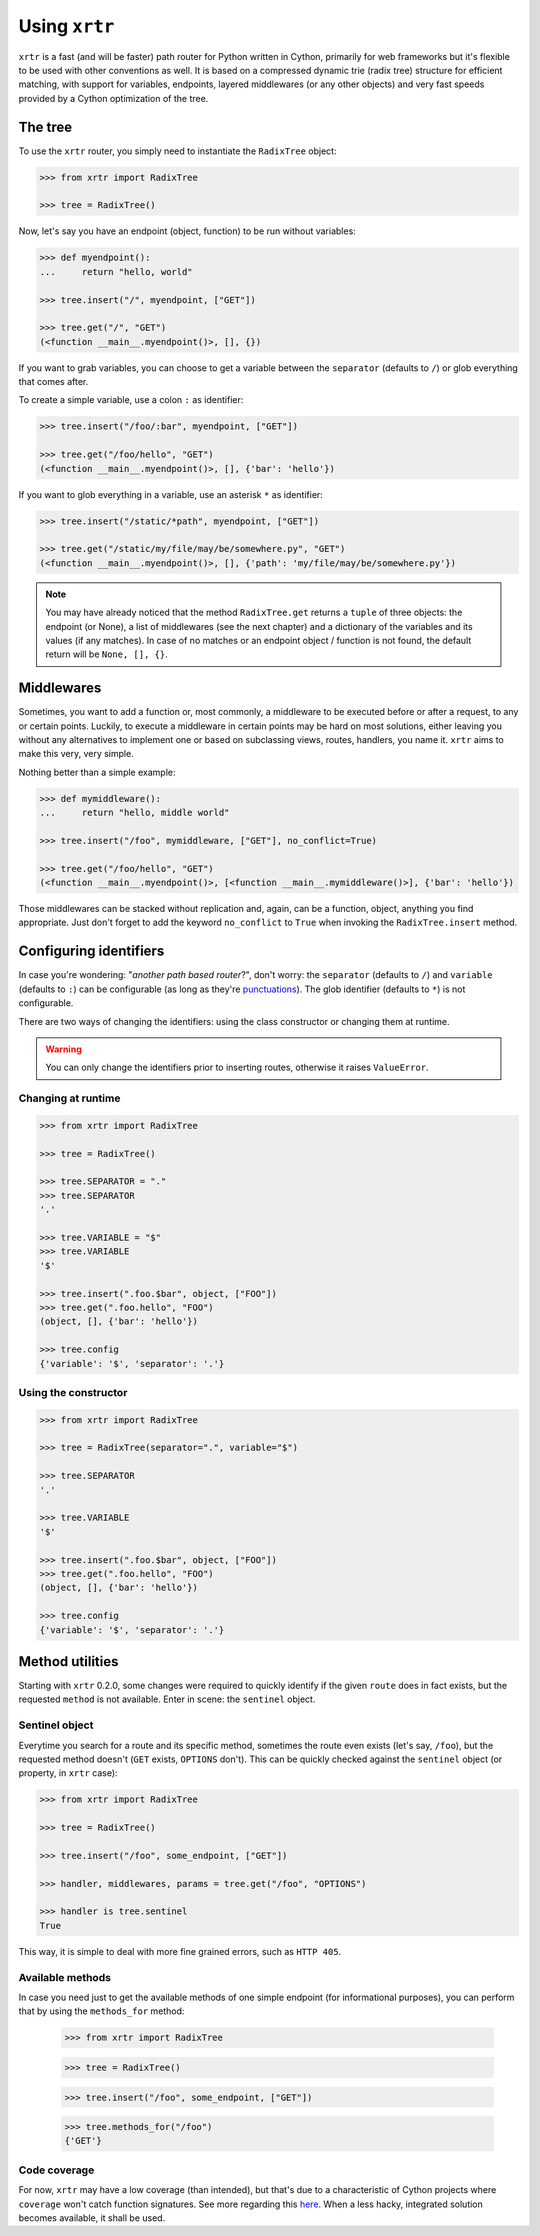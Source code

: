 .. _using:

==============
Using ``xrtr``
==============

``xrtr`` is a fast (and will be faster) path router for Python written in Cython, primarily for web frameworks but it's flexible to be used with other conventions as well. It is based on a compressed dynamic trie (radix tree) structure for efficient matching, with support for variables, endpoints, layered middlewares (or any other objects) and very fast speeds provided by a Cython optimization of the tree.

The tree
--------

To use the ``xrtr`` router, you simply need to instantiate the ``RadixTree`` object:

.. code-block:: pycon

    >>> from xrtr import RadixTree

    >>> tree = RadixTree()

Now, let's say you have an endpoint (object, function) to be run without variables:

.. code-block:: pycon

    >>> def myendpoint():
    ...     return "hello, world"

    >>> tree.insert("/", myendpoint, ["GET"])

    >>> tree.get("/", "GET")
    (<function __main__.myendpoint()>, [], {})

If you want to grab variables, you can choose to get a variable between the ``separator`` (defaults to ``/``) or glob everything that comes after.

To create a simple variable, use a colon ``:`` as identifier:

.. code-block:: pycon

    >>> tree.insert("/foo/:bar", myendpoint, ["GET"])

    >>> tree.get("/foo/hello", "GET")
    (<function __main__.myendpoint()>, [], {'bar': 'hello'})

If you want to glob everything in a variable, use an asterisk ``*`` as identifier:

.. code-block:: pycon

    >>> tree.insert("/static/*path", myendpoint, ["GET"])

    >>> tree.get("/static/my/file/may/be/somewhere.py", "GET")
    (<function __main__.myendpoint()>, [], {'path': 'my/file/may/be/somewhere.py'})

.. note::

    You may have already noticed that the method ``RadixTree.get`` returns a ``tuple`` of three objects: the endpoint (or None), a list of middlewares (see the next chapter) and a dictionary of the variables and its values (if any matches). In case of no matches or an endpoint object / function is not found, the default return will be ``None, [], {}``.

Middlewares
-----------

Sometimes, you want to add a function or, most commonly, a middleware to be executed before or after a request, to any or certain points. Luckily, to execute a middleware in certain points may be hard on most solutions, either leaving you without any alternatives to implement one or based on subclassing views, routes, handlers, you name it. ``xrtr`` aims to make this very, very simple.

Nothing better than a simple example:

.. code-block:: pycon

    >>> def mymiddleware():
    ...     return "hello, middle world"

    >>> tree.insert("/foo", mymiddleware, ["GET"], no_conflict=True)

    >>> tree.get("/foo/hello", "GET")
    (<function __main__.myendpoint()>, [<function __main__.mymiddleware()>], {'bar': 'hello'})

Those middlewares can be stacked without replication and, again, can be a function, object, anything you find appropriate. Just don't forget to add the keyword ``no_conflict`` to ``True`` when invoking the ``RadixTree.insert`` method.

Configuring identifiers
-----------------------

In case you're wondering: "*another path based router*?", don't worry: the ``separator`` (defaults to ``/``) and ``variable`` (defaults to ``:``) can be configurable (as long as they're `punctuations <https://docs.python.org/3.7/library/string.html#string.punctuation>`_). The glob identifier (defaults to ``*``) is not configurable.

There are two ways of changing the identifiers: using the class constructor or changing them at runtime.

.. warning::

    You can only change the identifiers prior to inserting routes, otherwise it raises ``ValueError``.

Changing at runtime
~~~~~~~~~~~~~~~~~~~

.. code-block:: pycon

    >>> from xrtr import RadixTree

    >>> tree = RadixTree()

    >>> tree.SEPARATOR = "."
    >>> tree.SEPARATOR
    '.'

    >>> tree.VARIABLE = "$"
    >>> tree.VARIABLE
    '$'

    >>> tree.insert(".foo.$bar", object, ["FOO"])
    >>> tree.get(".foo.hello", "FOO")
    (object, [], {'bar': 'hello'})

    >>> tree.config
    {'variable': '$', 'separator': '.'}

Using the constructor
~~~~~~~~~~~~~~~~~~~~~

.. code-block:: pycon

    >>> from xrtr import RadixTree

    >>> tree = RadixTree(separator=".", variable="$")

    >>> tree.SEPARATOR
    '.'

    >>> tree.VARIABLE
    '$'

    >>> tree.insert(".foo.$bar", object, ["FOO"])
    >>> tree.get(".foo.hello", "FOO")
    (object, [], {'bar': 'hello'})

    >>> tree.config
    {'variable': '$', 'separator': '.'}

Method utilities
----------------

Starting with ``xrtr`` 0.2.0, some changes were required to quickly identify if the given ``route`` does in fact exists, but the requested ``method`` is not available. Enter in scene: the ``sentinel`` object.

Sentinel object
~~~~~~~~~~~~~~~

Everytime you search for a route and its specific method, sometimes the route even exists (let's say, ``/foo``), but the requested method doesn't (``GET`` exists, ``OPTIONS`` don't). This can be quickly checked against the ``sentinel`` object (or property, in ``xrtr`` case):

.. code-block:: pycon

    >>> from xrtr import RadixTree

    >>> tree = RadixTree()

    >>> tree.insert("/foo", some_endpoint, ["GET"])

    >>> handler, middlewares, params = tree.get("/foo", "OPTIONS")

    >>> handler is tree.sentinel
    True

This way, it is simple to deal with more fine grained errors, such as ``HTTP 405``.

Available methods
~~~~~~~~~~~~~~~~~

In case you need just to get the available methods of one simple endpoint (for informational purposes), you can perform that by using the ``methods_for`` method:

    >>> from xrtr import RadixTree

    >>> tree = RadixTree()

    >>> tree.insert("/foo", some_endpoint, ["GET"])

    >>> tree.methods_for("/foo")
    {'GET'}

Code coverage
~~~~~~~~~~~~~

For now, ``xrtr`` may have a low coverage (than intended), but that's due to a characteristic of Cython projects where ``coverage`` won't catch function signatures. See more regarding this `here <https://groups.google.com/d/topic/cython-users/N6bgNQvEdVg/discussion>`_. When a less hacky, integrated solution becomes available, it shall be used.
